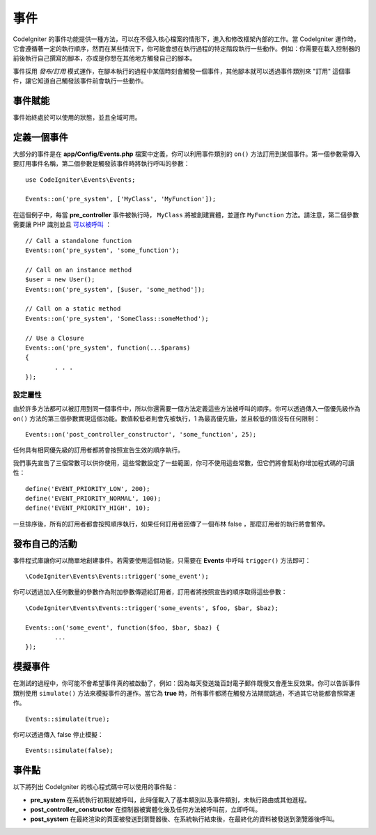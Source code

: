 事件
#####################################

CodeIgniter 的事件功能提供一種方法，可以在不侵入核心檔案的情形下，進入和修改框架內部的工作。當 CodeIgniter 運作時，它會遵循著一定的執行順序，然而在某些情況下，你可能會想在執行過程的特定階段執行一些動作。例如：你需要在載入控制器的前後執行自己撰寫的腳本，亦或是你想在其他地方觸發自己的腳本。

事件採用 *發布/訂用* 模式運作，在腳本執行的過程中某個時刻會觸發一個事件，其他腳本就可以透過事件類別來 "訂用" 這個事件，讓它知道自己觸發該事件前會執行一些動作。

事件賦能
===============

事件始終處於可以使用的狀態，並且全域可用。

定義一個事件
=================

大部分的事件是在 **app/Config/Events.php** 檔案中定義，你可以利用事件類別的 ``on()`` 方法訂用到某個事件。第一個參數需傳入要訂用事件名稱，第二個參數是觸發該事件時將執行呼叫的參數：

::

	use CodeIgniter\Events\Events;

	Events::on('pre_system', ['MyClass', 'MyFunction']);

在這個例子中，每當 **pre_controller** 事件被執行時， ``MyClass`` 將被創建實體，並運作 ``MyFunction`` 方法。請注意，第二個參數需要讓 PHP 識別並且 `可以被呼叫 <https://www.php.net/manual/en/function.is-callable.php>`_ ：

::

	// Call a standalone function
	Events::on('pre_system', 'some_function');

	// Call on an instance method
	$user = new User();
	Events::on('pre_system', [$user, 'some_method']);

	// Call on a static method
	Events::on('pre_system', 'SomeClass::someMethod');

	// Use a Closure
	Events::on('pre_system', function(...$params)
	{
		. . .
	});

設定屬性
------------------

由於許多方法都可以被訂用到同一個事件中，所以你還需要一個方法定義這些方法被呼叫的順序。你可以透過傳入一個優先級作為 ``on()`` 方法的第三個參數實現這個功能。數值較低者則會先被執行，1 為最高優先級，並且較低的值沒有任何限制：

::

    Events::on('post_controller_constructor', 'some_function', 25);

任何具有相同優先級的訂用者都將會按照宣告生效的順序執行。

我們事先宣告了三個常數可以供你使用，這些常數設定了一些範圍，你可不使用這些常數，但它們將會幫助你增加程式碼的可讀性：

::

	define('EVENT_PRIORITY_LOW', 200);
	define('EVENT_PRIORITY_NORMAL', 100);
	define('EVENT_PRIORITY_HIGH', 10);

一旦排序後，所有的訂用者都會按照順序執行，如果任何訂用者回傳了一個布林 false ，那麼訂用者的執行將會暫停。

發布自己的活動
==========================

事件程式庫讓你可以簡單地創建事件。若需要使用這個功能，只需要在 **Events** 中呼叫 ``trigger()`` 方法即可：

::

	\CodeIgniter\Events\Events::trigger('some_event');

你可以透過加入任何數量的參數作為附加參數傳遞給訂用者，訂用者將按照宣告的順序取得這些參數：

::

	\CodeIgniter\Events\Events::trigger('some_events', $foo, $bar, $baz);

	Events::on('some_event', function($foo, $bar, $baz) {
		...
	});

模擬事件
=================

在測試的過程中，你可能不會希望事件真的被啟動了，例如：因為每天發送幾百封電子郵件既慢又會產生反效果。你可以告訴事件類別使用 ``simulate()`` 方法來模擬事件的運作。當它為 **true** 時，所有事件都將在觸發方法期間跳過，不過其它功能都會照常運作。

::

    Events::simulate(true);

你可以透過傳入 false 停止模擬：

::

    Events::simulate(false);

事件點
============

以下將列出 CodeIgniter 的核心程式碼中可以使用的事件點：

* **pre_system** 在系統執行初期就被呼叫，此時僅載入了基本類別以及事件類別，未執行路由或其他進程。
* **post_controller_constructor** 在控制器被實體化後及任何方法被呼叫前，立即呼叫。
* **post_system** 在最終渲染的頁面被發送到瀏覽器後、在系統執行結束後，在最終化的資料被發送到瀏覽器後呼叫。
